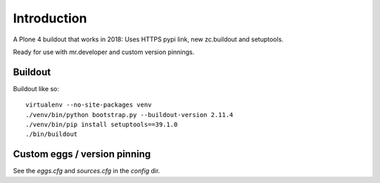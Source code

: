 Introduction
============


A Plone 4 buildout that works in 2018:
Uses HTTPS pypi link, new zc.buildout and setuptools.

Ready for use with mr.developer and custom version pinnings.


Buildout
--------

Buildout like so::

    virtualenv --no-site-packages venv
    ./venv/bin/python bootstrap.py --buildout-version 2.11.4
    ./venv/bin/pip install setuptools==39.1.0
    ./bin/buildout


Custom eggs / version pinning
-----------------------------

See the `eggs.cfg` and `sources.cfg` in the `config` dir.
